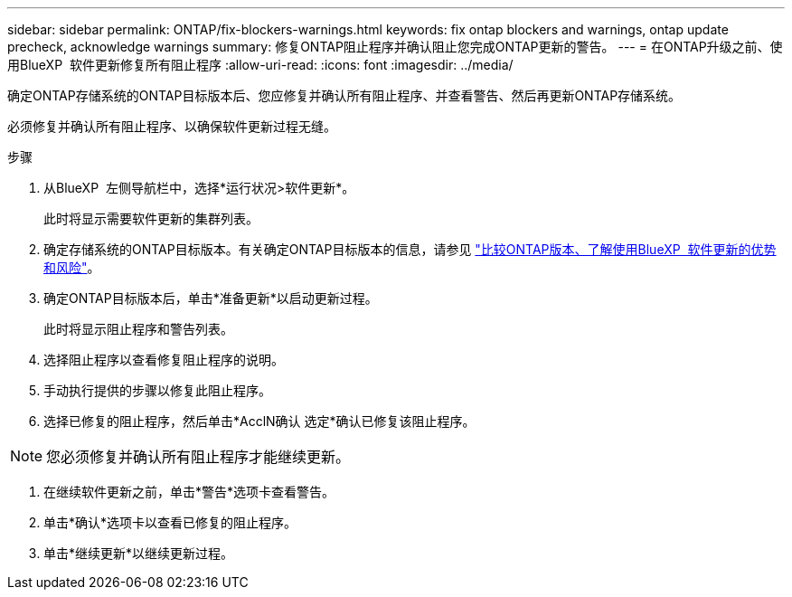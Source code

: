 ---
sidebar: sidebar 
permalink: ONTAP/fix-blockers-warnings.html 
keywords: fix ontap blockers and warnings, ontap update precheck, acknowledge warnings 
summary: 修复ONTAP阻止程序并确认阻止您完成ONTAP更新的警告。 
---
= 在ONTAP升级之前、使用BlueXP  软件更新修复所有阻止程序
:allow-uri-read: 
:icons: font
:imagesdir: ../media/


[role="lead"]
确定ONTAP存储系统的ONTAP目标版本后、您应修复并确认所有阻止程序、并查看警告、然后再更新ONTAP存储系统。

必须修复并确认所有阻止程序、以确保软件更新过程无缝。

.步骤
. 从BlueXP  左侧导航栏中，选择*运行状况>软件更新*。
+
此时将显示需要软件更新的集群列表。

. 确定存储系统的ONTAP目标版本。有关确定ONTAP目标版本的信息，请参见 link:../ONTAP/choose-ontap-910-later.html["比较ONTAP版本、了解使用BlueXP  软件更新的优势和风险"]。
. 确定ONTAP目标版本后，单击*准备更新*以启动更新过程。
+
此时将显示阻止程序和警告列表。

. 选择阻止程序以查看修复阻止程序的说明。
. 手动执行提供的步骤以修复此阻止程序。
. 选择已修复的阻止程序，然后单击*AcclN确认 选定*确认已修复该阻止程序。



NOTE: 您必须修复并确认所有阻止程序才能继续更新。

. 在继续软件更新之前，单击*警告*选项卡查看警告。
. 单击*确认*选项卡以查看已修复的阻止程序。
. 单击*继续更新*以继续更新过程。

